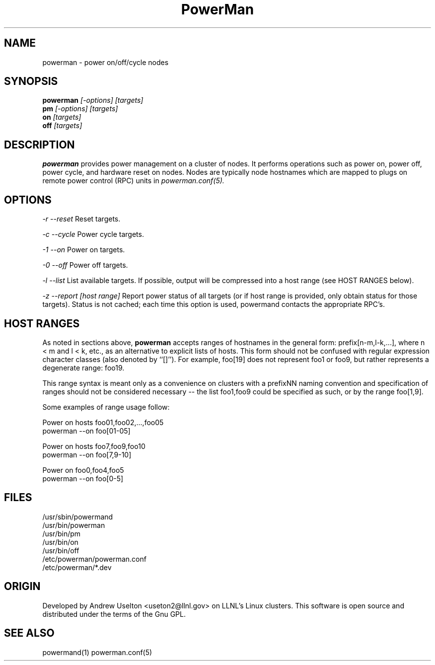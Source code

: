 \."#################################################################
\."$Id$
\."by Andrew C. Uselton <uselton2@llnl.gov> 
\."#################################################################
\."  Copyright (C) 2001-2002 The Regents of the University of California.
\."  Produced at Lawrence Livermore National Laboratory (cf, DISCLAIMER).
\."  Written by Andrew Uselton (uselton2@llnl.gov>
\."  UCRL-CODE-2002-008.
\."  
\."  This file is part of PowerMan, a remote power management program.
\."  For details, see <http://www.llnl.gov/linux/powerman/>.
\."  
\."  PowerMan is free software; you can redistribute it and/or modify it under
\."  the terms of the GNU General Public License as published by the Free
\."  Software Foundation; either version 2 of the License, or (at your option)
\."  any later version.
\."  
\."  PowerMan is distributed in the hope that it will be useful, but WITHOUT 
\."  ANY WARRANTY; without even the implied warranty of MERCHANTABILITY or 
\."  FITNESS FOR A PARTICULAR PURPOSE.  See the GNU General Public License 
\."  for more details.
\."  
\."  You should have received a copy of the GNU General Public License along
\."  with PowerMan; if not, write to the Free Software Foundation, Inc.,
\."  59 Temple Place, Suite 330, Boston, MA  02111-1307  USA.
\."#################################################################
.\"
.TH PowerMan 1 "Release 1.0.0" "LLNL" "PowerMan"

.SH NAME
powerman \- power on/off/cycle nodes

.SH SYNOPSIS
.B powerman
.I "[-options] [targets]"
.br
.B pm
.I "[-options] [targets]"
.br
.B on
.I "[targets]"
.br
.B off
.I "[targets]"

.SH DESCRIPTION
.B powerman
provides power management on a cluster of nodes.  It performs operations
such as power on, power off, power cycle, and hardware reset on nodes.
Nodes are typically node hostnames which are mapped to plugs on remote 
power control (RPC) units in
.I powerman.conf(5).
.br
.SH OPTIONS
.LP
.I "-r"
.I "--reset"
Reset targets.
.LP
.I "-c"
.I "--cycle"
Power cycle targets.
.LP
.I "-1"
.I "--on"
Power on targets.
.LP
.I "-0"
.I "--off"
Power off targets.
.LP
.I "-l"
.I "--list"
List available targets.  If possible, output will be compressed into
a host range (see HOST RANGES below).
.LP
.I "-z"
.I "--report [host range]"
Report power status of all targets (or if host range is provided,
only obtain status for those targets).  Status is not cached; each
time this option is used, powermand contacts the appropriate RPC's.

.SH "HOST RANGES"
As noted in sections above,
.B powerman
accepts ranges of hostnames in
the general form: prefix[n-m,l-k,...], where n < m and l < k, etc.,
as an alternative to explicit lists of hosts.  This form should not
be confused with regular expression character classes (also denoted
by ``[]''). For example, foo[19] does not represent foo1 or foo9, but
rather represents a degenerate range: foo19.

This range syntax is meant
only as a convenience on clusters with a prefixNN naming convention and
specification of ranges should not be considered necessary -- the list
foo1,foo9 could be specified as such, or by the range foo[1,9].

Some examples of range usage follow:

Power on hosts foo01,foo02,...,foo05
    powerman --on foo[01-05]

Power on hosts foo7,foo9,foo10
    powerman --on foo[7,9-10]

Power on foo0,foo4,foo5
    powerman --on foo[0-5]

.SH "FILES"
/usr/sbin/powermand
.br
/usr/bin/powerman
.br
/usr/bin/pm
.br
/usr/bin/on
.br
/usr/bin/off
.br
/etc/powerman/powerman.conf
.br
/etc/powerman/*.dev
.br

.SH "ORIGIN"
Developed by Andrew  Uselton <useton2@llnl.gov> on LLNL's Linux 
clusters.  This software is open source and distributed under
the terms of the Gnu GPL.  

.SH "SEE ALSO"
powermand(1) powerman.conf(5)
